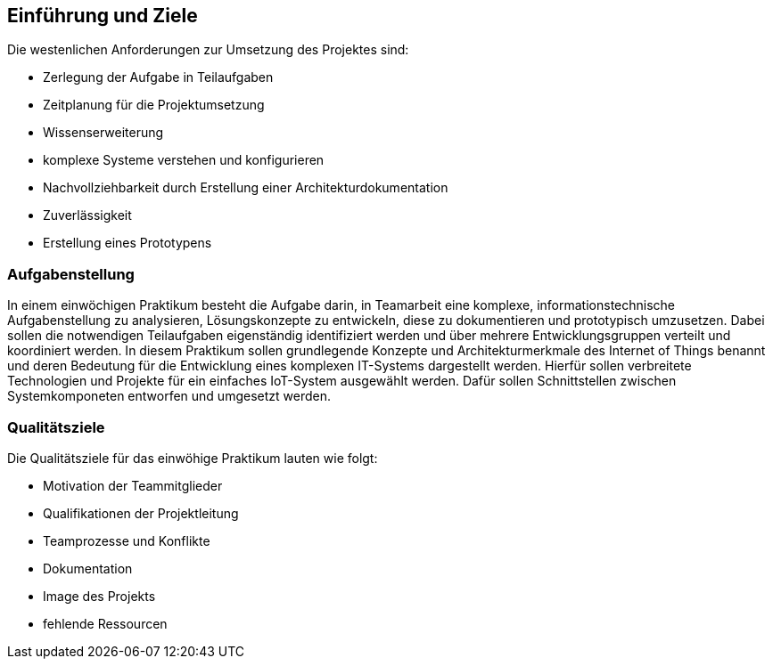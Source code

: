 [[section-introduction-and-goals]]
==	Einführung und Ziele

[role="arc42help"]
****
Die westenlichen Anforderungen zur Umsetzung des Projektes sind:

* Zerlegung der Aufgabe in Teilaufgaben
* Zeitplanung für die Projektumsetzung
* Wissenserweiterung
* komplexe Systeme verstehen und konfigurieren
* Nachvollziehbarkeit durch Erstellung einer Architekturdokumentation
* Zuverlässigkeit
* Erstellung eines Prototypens
****

=== Aufgabenstellung

[role="arc42help"]
****
In einem einwöchigen Praktikum besteht die Aufgabe darin, in Teamarbeit eine komplexe, 
informationstechnische Aufgabenstellung zu analysieren, Lösungskonzepte zu entwickeln, diese zu dokumentieren und prototypisch umzusetzen. 
Dabei sollen die notwendigen Teilaufgaben eigenständig identifiziert werden und über mehrere Entwicklungsgruppen verteilt und 
koordiniert werden. In diesem Praktikum sollen grundlegende Konzepte und Architekturmerkmale des Internet of Things benannt und
deren Bedeutung für die Entwicklung eines komplexen IT-Systems dargestellt werden. 
Hierfür sollen verbreitete Technologien und Projekte für ein einfaches IoT-System ausgewählt werden.
Dafür sollen Schnittstellen zwischen Systemkomponeten entworfen und umgesetzt werden.
****

=== Qualitätsziele

[role="arc42help"]
****

Die Qualitätsziele für das einwöhige Praktikum lauten wie folgt:

* Motivation der Teammitglieder
* Qualifikationen der Projektleitung
* Teamprozesse und Konflikte
* Dokumentation
* Image des Projekts 
* fehlende Ressourcen

****
